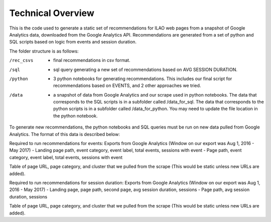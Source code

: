 =============================
Technical Overview
=============================

This is the code used to generate a static set of recommendations for ILAO web pages
from a snapshot of Google Analytics data, downloaded from the Google Analytics API.
Recommendations are generated from a set of python and SQL scripts based on logic from events and session duration.


The folder structure is as follows:

/rec_csvs   - final recommendations in csv format.

/sql 	    - sql query generating a new set of recommendations based on AVG SESSION DURATION.

/python     - 3 python notebooks for generating recommendations. This includes our final script for recommendations based on EVENTS, and 2 other approaches we tried.

/data 	    - a snapshot of data from Google Analytics and our scrape used in python notebooks. The data that corresponds to the SQL scripts is in a subfolder called /data_for_sql. The data that corresponds to the python scripts is in a subfolder called /data_for_python. You may need to update the file location in the python notebook.

To generate new recommendations, the python notebooks and SQL queries must be run on new data pulled from Google Analytics. The format of this data is described below:


Required to run recommendations for events:
Exports from Google Analytics (Window on our export was Aug 1, 2016 - May 2017)
- Landing page path, event category, event label, total events, sessions with event
- Page path, event category, event label, total events, sessions with event

Table of page URL, page category, and cluster that we pulled from the scrape (This would be static unless new URLs are added).

Required to run recommendations for session duration:
Exports from Google Analytics (Window on our export was Aug 1, 2016 - May 2017)
- Landing page, page path, second page, avg session duration, sessions
- Page path, avg session duration, sessions

Table of page URL, page category, and cluster that we pulled from the scrape (This would be static unless new URLs are added).
